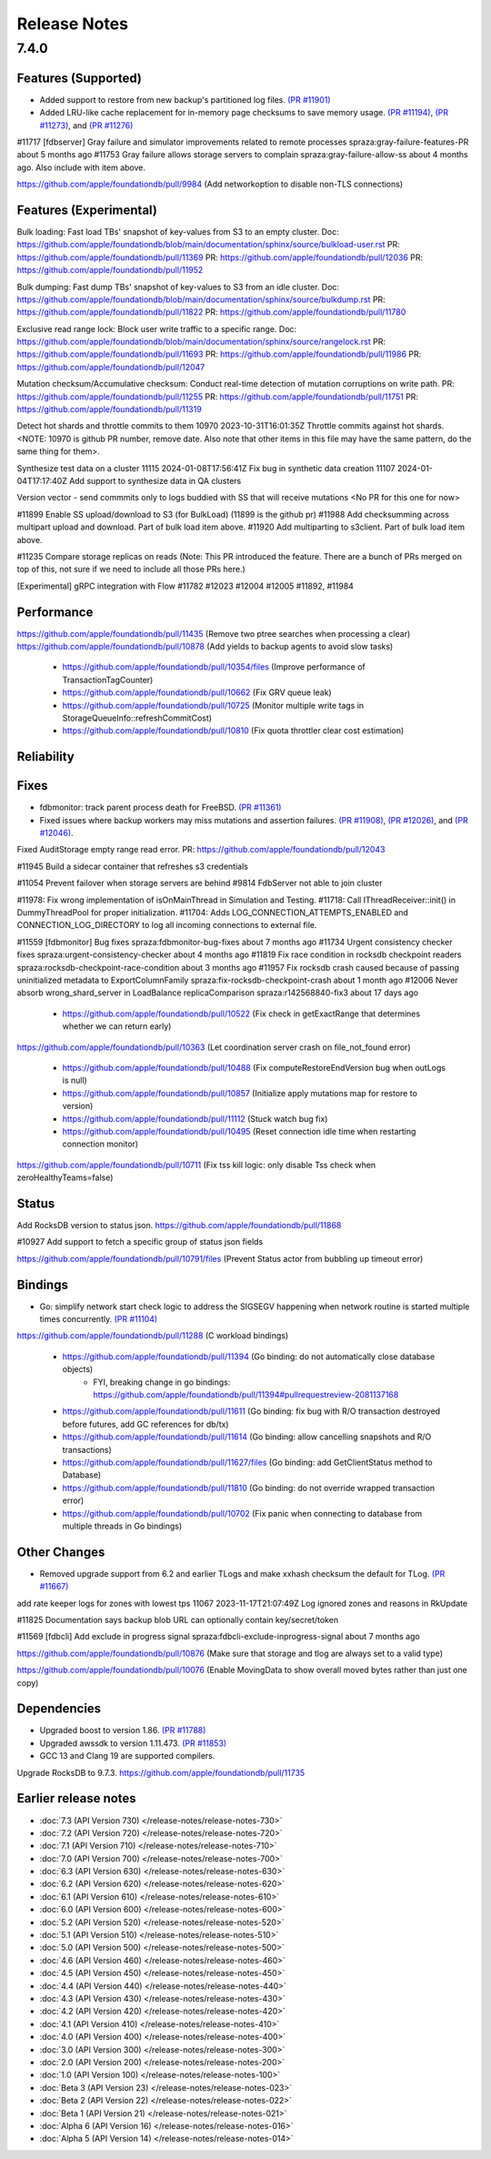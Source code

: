 #############
Release Notes
#############

7.4.0
=====

Features (Supported)
-----------------------

* Added support to restore from new backup's partitioned log files. `(PR #11901) <https://github.com/apple/foundationdb/pull/11901>`_
* Added LRU-like cache replacement for in-memory page checksums to save memory usage. `(PR #11194) <https://github.com/apple/foundationdb/pull/11194>`_, `(PR #11273) <https://github.com/apple/foundationdb/pull/11273>`_, and `(PR #11276) <https://github.com/apple/foundationdb/pull/11276>`_

#11717 [fdbserver] Gray failure and simulator improvements related to remote processes spraza:gray-failure-features-PR about 5 months ago
#11753 Gray failure allows storage servers to complain spraza:gray-failure-allow-ss about 4 months ago. Also include with item above.

https://github.com/apple/foundationdb/pull/9984 (Add networkoption to disable non-TLS connections)

Features (Experimental)
-----------------------

Bulk loading: Fast load TBs' snapshot of key-values from S3 to an empty cluster.
Doc: https://github.com/apple/foundationdb/blob/main/documentation/sphinx/source/bulkload-user.rst
PR: https://github.com/apple/foundationdb/pull/11369
PR: https://github.com/apple/foundationdb/pull/12036
PR: https://github.com/apple/foundationdb/pull/11952

Bulk dumping: Fast dump TBs' snapshot of key-values to S3 from an idle cluster.
Doc: https://github.com/apple/foundationdb/blob/main/documentation/sphinx/source/bulkdump.rst
PR: https://github.com/apple/foundationdb/pull/11822
PR: https://github.com/apple/foundationdb/pull/11780

Exclusive read range lock: Block user write traffic to a specific range.
Doc: https://github.com/apple/foundationdb/blob/main/documentation/sphinx/source/rangelock.rst
PR: https://github.com/apple/foundationdb/pull/11693
PR: https://github.com/apple/foundationdb/pull/11986
PR: https://github.com/apple/foundationdb/pull/12047

Mutation checksum/Accumulative checksum: Conduct real-time detection of mutation corruptions on write path.
PR: https://github.com/apple/foundationdb/pull/11255
PR: https://github.com/apple/foundationdb/pull/11751
PR: https://github.com/apple/foundationdb/pull/11319

Detect hot shards and throttle commits to them
10970 2023-10-31T16:01:35Z Throttle commits against hot shards. <NOTE: 10970 is github PR number, remove date. Also note that other items in this file may have the same pattern, do the same thing for them>.

Synthesize test data on a cluster
11115 2024-01-08T17:56:41Z Fix bug in synthetic data creation
11107 2024-01-04T17:17:40Z Add support to synthesize data in QA clusters


Version vector - send commmits only to logs buddied with SS that will receive mutations <No PR for this one for now>

#11899 Enable SS upload/download to S3 (for BulkLoad) (11899 is the github pr)
#11988 Add checksumming across multipart upload and download. Part of bulk load item above.
#11920 Add multiparting to s3client. Part of bulk load item above.

#11235 Compare storage replicas on reads (Note: This PR introduced the feature. There are a bunch of PRs merged on top of this, not sure if we need to include all those PRs here.)

[Experimental] gRPC integration with Flow #11782 #12023 #12004 #12005 #11892, #11984

Performance
-----------

https://github.com/apple/foundationdb/pull/11435 (Remove two ptree searches when processing a clear)
https://github.com/apple/foundationdb/pull/10878 (Add yields to backup agents to avoid slow tasks)
    * https://github.com/apple/foundationdb/pull/10354/files (Improve performance of TransactionTagCounter)
    * https://github.com/apple/foundationdb/pull/10662 (Fix GRV queue leak)
    * https://github.com/apple/foundationdb/pull/10725 (Monitor multiple write tags in StorageQueueInfo::refreshCommitCost)
    * https://github.com/apple/foundationdb/pull/10810 (Fix quota throttler clear cost estimation)


Reliability
-----------

Fixes
-----
* fdbmonitor: track parent process death for FreeBSD. `(PR #11361) <https://github.com/apple/foundationdb/pull/11361>`_
* Fixed issues where backup workers may miss mutations and assertion failures. `(PR #11908) <https://github.com/apple/foundationdb/pull/11908>`_, `(PR #12026) <https://github.com/apple/foundationdb/pull/12026>`_, and `(PR #12046) <https://github.com/apple/foundationdb/pull/12046>`_.

Fixed AuditStorage empty range read error.
PR: https://github.com/apple/foundationdb/pull/12043

#11945 Build a sidecar container that refreshes s3 credentials

#11054 Prevent failover when storage servers are behind
#9814 FdbServer not able to join cluster

#11978: Fix wrong implementation of isOnMainThread in Simulation and Testing.
#11718: Call IThreadReceiver::init() in DummyThreadPool for proper initialization.
#11704: Adds LOG_CONNECTION_ATTEMPTS_ENABLED and CONNECTION_LOG_DIRECTORY to log all incoming connections to external file.

#11559 [fdbmonitor] Bug fixes spraza:fdbmonitor-bug-fixes about 7 months ago
#11734 Urgent consistency checker fixes spraza:urgent-consistency-checker about 4 months ago
#11819 Fix race condition in rocksdb checkpoint readers spraza:rocksdb-checkpoint-race-condition about 3 months ago
#11957 Fix rocksdb crash caused because of passing uninitialized metadata to ExportColumnFamily spraza:fix-rocksdb-checkpoint-crash about 1 month ago
#12006 Never absorb wrong_shard_server in LoadBalance replicaComparison spraza:r142568840-fix3 about 17 days ago

    * https://github.com/apple/foundationdb/pull/10522 (Fix check in getExactRange that determines whether we can return early)

https://github.com/apple/foundationdb/pull/10363 (Let coordination server crash on file_not_found error)

    * https://github.com/apple/foundationdb/pull/10488 (Fix computeRestoreEndVersion bug when outLogs is null)
    * https://github.com/apple/foundationdb/pull/10857 (Initialize apply mutations map for restore to version)

    * https://github.com/apple/foundationdb/pull/11112 (Stuck watch bug fix)
    * https://github.com/apple/foundationdb/pull/10495 (Reset connection idle time when restarting connection monitor)

https://github.com/apple/foundationdb/pull/10711 (Fix tss kill logic: only disable Tss check when zeroHealthyTeams=false)

Status
------

Add RocksDB version to status json. https://github.com/apple/foundationdb/pull/11868

#10927 Add support to fetch a specific group of status json fields

https://github.com/apple/foundationdb/pull/10791/files (Prevent Status actor from bubbling up timeout error)

Bindings
--------

* Go: simplify network start check logic to address the SIGSEGV happening when network routine is started multiple times concurrently. `(PR #11104) <https://github.com/apple/foundationdb/pull/11104>`_

https://github.com/apple/foundationdb/pull/11288 (C workload bindings)

    * https://github.com/apple/foundationdb/pull/11394 (Go binding: do not automatically close database objects)
        * FYI, breaking change in go bindings: https://github.com/apple/foundationdb/pull/11394#pullrequestreview-2081137168
    * https://github.com/apple/foundationdb/pull/11611 (Go binding: fix bug with R/O transaction destroyed before futures, add GC references for db/tx)
    * https://github.com/apple/foundationdb/pull/11614 (Go binding: allow cancelling snapshots and R/O transactions)
    * https://github.com/apple/foundationdb/pull/11627/files (Go binding: add GetClientStatus method to Database)
    * https://github.com/apple/foundationdb/pull/11810 (Go binding: do not override wrapped transaction error)
    * https://github.com/apple/foundationdb/pull/10702 (Fix panic when connecting to database from multiple threads in Go bindings)



Other Changes
-------------

* Removed upgrade support from 6.2 and earlier TLogs and make xxhash checksum the default for TLog. `(PR #11667) <https://github.com/apple/foundationdb/pull/11667>`_

add rate keeper logs for zones with lowest tps
11067 2023-11-17T21:07:49Z Log ignored zones and reasons in RkUpdate

#11825 Documentation says backup blob URL can optionally contain key/secret/token

#11569 [fdbcli] Add exclude in progress signal spraza:fdbcli-exclude-inprogress-signal about 7 months ago 

https://github.com/apple/foundationdb/pull/10876 (Make sure that storage and tlog are always set to a valid type)

https://github.com/apple/foundationdb/pull/10076 (Enable MovingData to show overall moved bytes rather than just one copy)

Dependencies
------------

* Upgraded boost to version 1.86. `(PR #11788) <https://github.com/apple/foundationdb/pull/11788>`_
* Upgraded awssdk to version 1.11.473. `(PR #11853) <https://github.com/apple/foundationdb/pull/11853>`_
* GCC 13 and Clang 19 are supported compilers.

Upgrade RocksDB to 9.7.3. https://github.com/apple/foundationdb/pull/11735


Earlier release notes
---------------------
* :doc:`7.3 (API Version 730) </release-notes/release-notes-730>`
* :doc:`7.2 (API Version 720) </release-notes/release-notes-720>`
* :doc:`7.1 (API Version 710) </release-notes/release-notes-710>`
* :doc:`7.0 (API Version 700) </release-notes/release-notes-700>`
* :doc:`6.3 (API Version 630) </release-notes/release-notes-630>`
* :doc:`6.2 (API Version 620) </release-notes/release-notes-620>`
* :doc:`6.1 (API Version 610) </release-notes/release-notes-610>`
* :doc:`6.0 (API Version 600) </release-notes/release-notes-600>`
* :doc:`5.2 (API Version 520) </release-notes/release-notes-520>`
* :doc:`5.1 (API Version 510) </release-notes/release-notes-510>`
* :doc:`5.0 (API Version 500) </release-notes/release-notes-500>`
* :doc:`4.6 (API Version 460) </release-notes/release-notes-460>`
* :doc:`4.5 (API Version 450) </release-notes/release-notes-450>`
* :doc:`4.4 (API Version 440) </release-notes/release-notes-440>`
* :doc:`4.3 (API Version 430) </release-notes/release-notes-430>`
* :doc:`4.2 (API Version 420) </release-notes/release-notes-420>`
* :doc:`4.1 (API Version 410) </release-notes/release-notes-410>`
* :doc:`4.0 (API Version 400) </release-notes/release-notes-400>`
* :doc:`3.0 (API Version 300) </release-notes/release-notes-300>`
* :doc:`2.0 (API Version 200) </release-notes/release-notes-200>`
* :doc:`1.0 (API Version 100) </release-notes/release-notes-100>`
* :doc:`Beta 3 (API Version 23) </release-notes/release-notes-023>`
* :doc:`Beta 2 (API Version 22) </release-notes/release-notes-022>`
* :doc:`Beta 1 (API Version 21) </release-notes/release-notes-021>`
* :doc:`Alpha 6 (API Version 16) </release-notes/release-notes-016>`
* :doc:`Alpha 5 (API Version 14) </release-notes/release-notes-014>`
